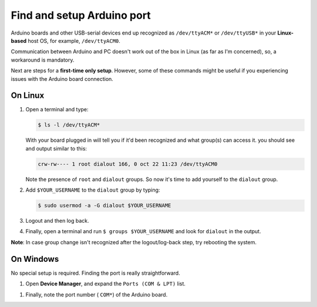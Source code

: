 Find and setup Arduino port
===========================

Arduino boards and other USB-serial devices end up recognized as
``/dev/ttyACM*`` or ``/dev/ttyUSB*`` in your **Linux-based** host OS,
for example, ``/dev/ttyACM0``.

Communication between Arduino and PC doesn't work out of the box in
Linux (as far as I'm concerned), so, a workaround is mandatory.

Next are steps for a **first-time only setup**. However, some of these
commands might be useful if you experiencing issues with the Arduino
board connection.

On Linux
--------

#. Open a terminal and type:

   .. code:: bash

       $ ls -l /dev/ttyACM*

   With your board plugged in will tell you if it'd been recognized and
   what group(s) can access it. you should see and output similar to
   this:

   .. code:: bash

       crw-rw---- 1 root dialout 166, 0 oct 22 11:23 /dev/ttyACM0

   Note the presence of ``root`` and ``dialout`` groups. So now it's
   time to add yourself to the ``dialout`` group.

#. Add ``$YOUR_USERNAME`` to the ``dialout`` group by typing:

   .. code:: bash

       $ sudo usermod -a -G dialout $YOUR_USERNAME

#. Logout and then log back.

#. Finally, open a terminal and run ``$ groups $YOUR_USERNAME`` and look
   for ``dialout`` in the output.

**Note**: In case group change isn't recognized after the
logout/log-back step, try rebooting the system.

On Windows
----------

No special setup is required. Finding the port is really
straightforward.

#. Open **Device Manager**, and expand the ``Ports (COM & LPT)`` list.

|Serial port identification on Windows|

#. Finally, note the port number ( ``COM*``) of the Arduino board.

.. |Serial port identification on Windows| image:: https://www.mathworks.com/help/supportpkg/arduinoio/ug/win_dev_mngr_port.png


